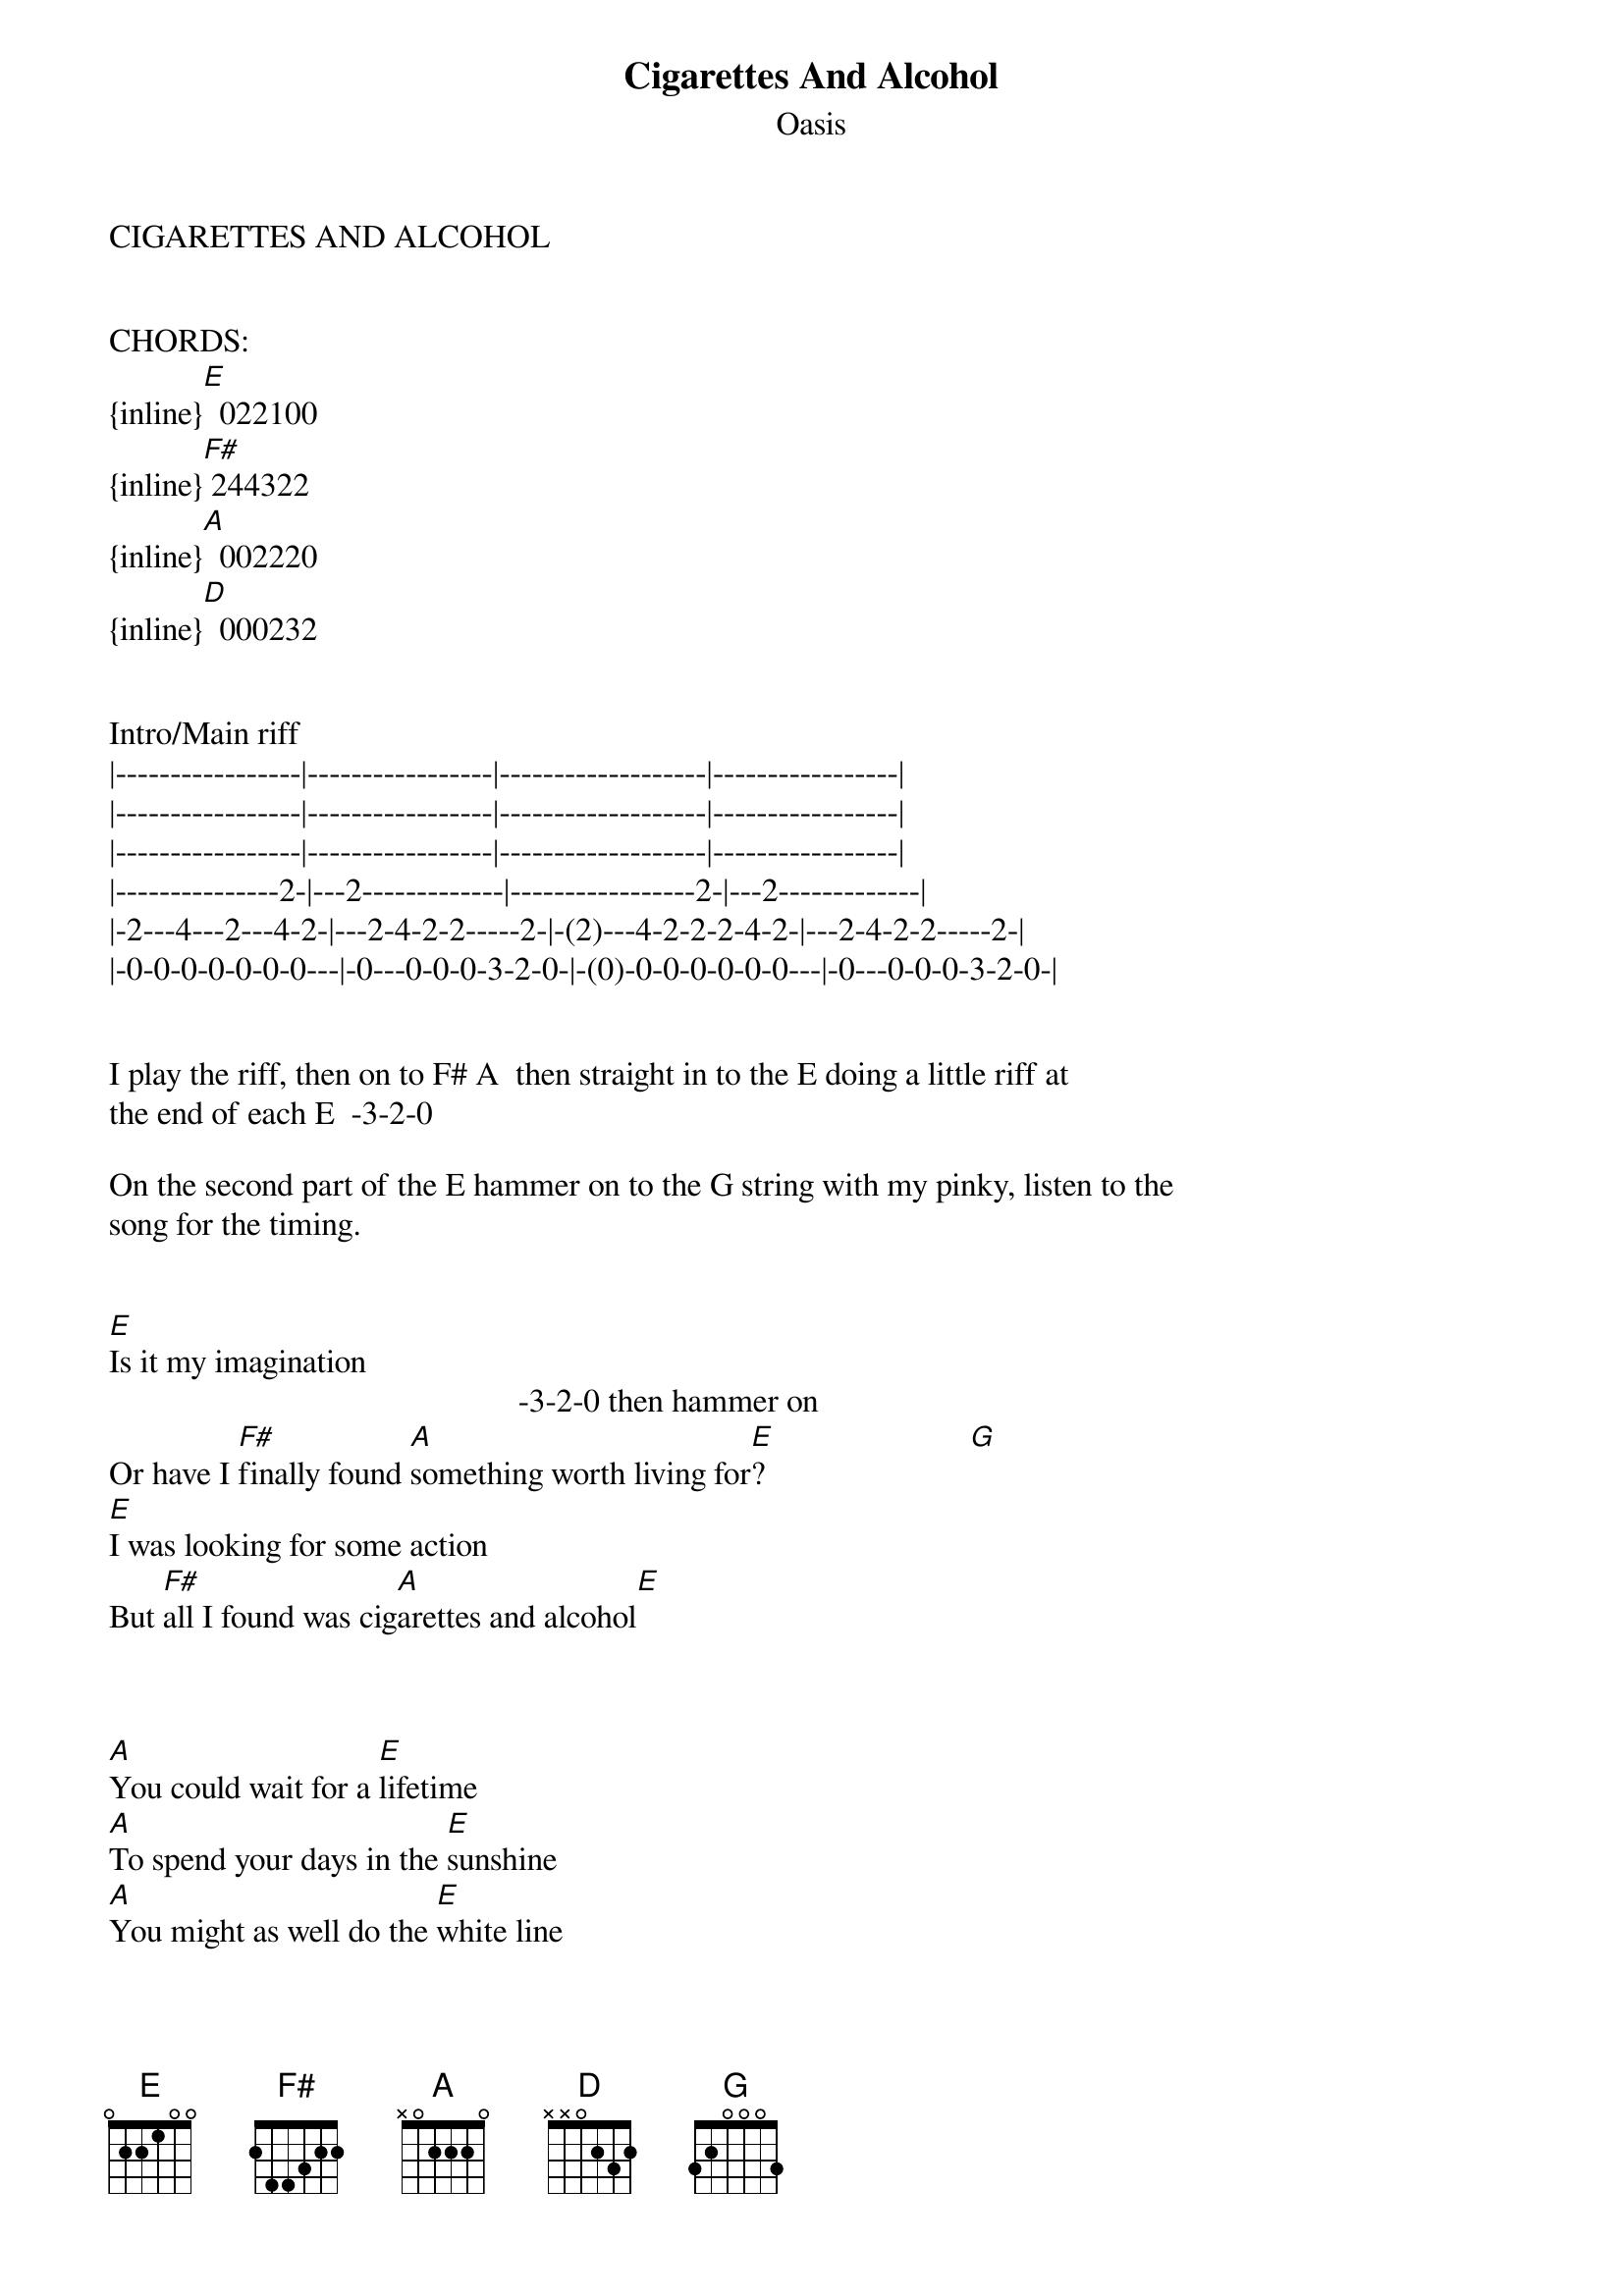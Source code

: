 {t: Cigarettes And Alcohol}
{st: Oasis}
CIGARETTES AND ALCOHOL


CHORDS: 
{inline}[E]  022100
{inline}[F#] 244322
{inline}[A]  002220
{inline}[D]  000232 


Intro/Main riff
|-----------------|-----------------|-------------------|-----------------|
|-----------------|-----------------|-------------------|-----------------|
|-----------------|-----------------|-------------------|-----------------|
|---------------2-|---2-------------|-----------------2-|---2-------------|
|-2---4---2---4-2-|---2-4-2-2-----2-|-(2)---4-2-2-2-4-2-|---2-4-2-2-----2-|
|-0-0-0-0-0-0-0---|-0---0-0-0-3-2-0-|-(0)-0-0-0-0-0-0---|-0---0-0-0-3-2-0-|


I play the riff, then on to F# A  then straight in to the E doing a little riff at 
the end of each E  -3-2-0 

On the second part of the E hammer on to the G string with my pinky, listen to the 
song for the timing.


[E]Is it my imagination
                                                  -3-2-0 then hammer on 
Or have I [F#]finally found [A]something worth living for[E]?                         [G]
[E]I was looking for some action
But [F#]all I found was cig[A]arettes and alcohol[E]



[A]You could wait for a [E]lifetime
[A]To spend your days in the [E]sunshine
[A]You might as well do the [E]white line
Cos when it [D]comes on [A]top . . .
You gotta make it [E]happen  [D]   You gotta[A] make it [E]happen   X2

{inline}[E]    [D]    [A]
{inline}[D]    [A]    [E] 


REPEAT INTRO 

[E]Is it worth the aggravation
To [F#]find yourself a job when there's [A]nothing worth working for[E]?
[E]It's a crazy situation
But[F#] all I need are [A]cigarettes and alcohol[E]!



[A]You could wait for a [E]lifetime
[A]To spend your days in the [E]sunshine
[A]You might as well do the [E]white line
Cos when it [D]comes on [A]top . . .
You gotta make it [E]happen  [D]   You gotta[A] make it [E]happen   X2


SOLO
{inline}[E]    [D]    [A]  X4   


[E]You gotta, you gotta[D], you gotta [A]make it
[E]You gotta, you gotta[D], you gotta [A]fake it  
[E]You gotta, you gotta[D], you gotta [A]make it
[E]You gotta, you gotta[D], you gotta [A]fake it



{inline}[E]   [D]   [A]  X8 FINISH WITH ONE STRUM ON [E]
